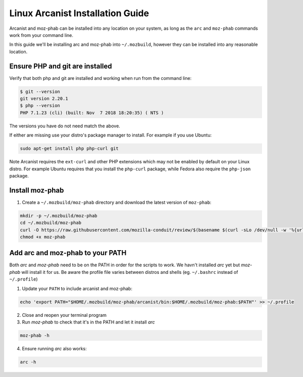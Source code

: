 #################################
Linux Arcanist Installation Guide
#################################

Arcanist and moz-phab can be installed into any location on your system, as
long as the ``arc`` and ``moz-phab`` commands work from your command line.

In this guide we'll be installing arc and moz-phab into ``~/.mozbuild``,
however they can be installed into any reasonable location.

Ensure PHP and git are installed
--------------------------------

Verify that both php and git are installed and working when run from the
command line:

.. code-block:: bash

    $ git --version
    git version 2.20.1
    $ php --version
    PHP 7.1.23 (cli) (built: Nov  7 2018 18:20:35) ( NTS )

The versions you have do not need match the above.

If either are missing use your distro's package manager to install.  For example
if you use Ubuntu:

.. code-block:: bash

    sudo apt-get install php php-curl git

Note Arcanist requires the ``ext-curl`` and other PHP extensions which may not be
enabled by default on your Linux distro.  For example Ubuntu requires that you
install the ``php-curl`` package, while Fedora also require the ``php-json`` package.

Install moz-phab
----------------

#. Create a ``~/.mozbuild/moz-phab`` directory and download the latest version of
   ``moz-phab``:

.. code-block:: bash

    mkdir -p ~/.mozbuild/moz-phab
    cd ~/.mozbuild/moz-phab
    curl -O https://raw.githubusercontent.com/mozilla-conduit/review/$(basename $(curl -sLo /dev/null -w '%{url_effective}' https://github.com/mozilla-conduit/review/releases/latest))/moz-phab
    chmod +x moz-phab

Add arc and moz-phab to your PATH
---------------------------------

Both `arc` and `moz-phab` need to be on the PATH in order for the scripts to
work.  We havn't installed `arc` yet but `moz-phab` will install it for us.
Be aware the profile file varies between distros and shells (eg.
``~/.bashrc`` instead of ``~/.profile``)

1. Update your ``PATH`` to include arcanist and moz-phab:

.. code-block:: bash

    echo 'export PATH="$HOME/.mozbuild/moz-phab/arcanist/bin:$HOME/.mozbuild/moz-phab:$PATH"' >> ~/.profile

2. Close and reopen your terminal program

3. Run `moz-phab` to check that it's in the PATH and let it install `arc`

.. code-block:: bash

    moz-phab -h
    
4. Ensure running `arc` also works:

.. code-block:: bash
    
    arc -h
